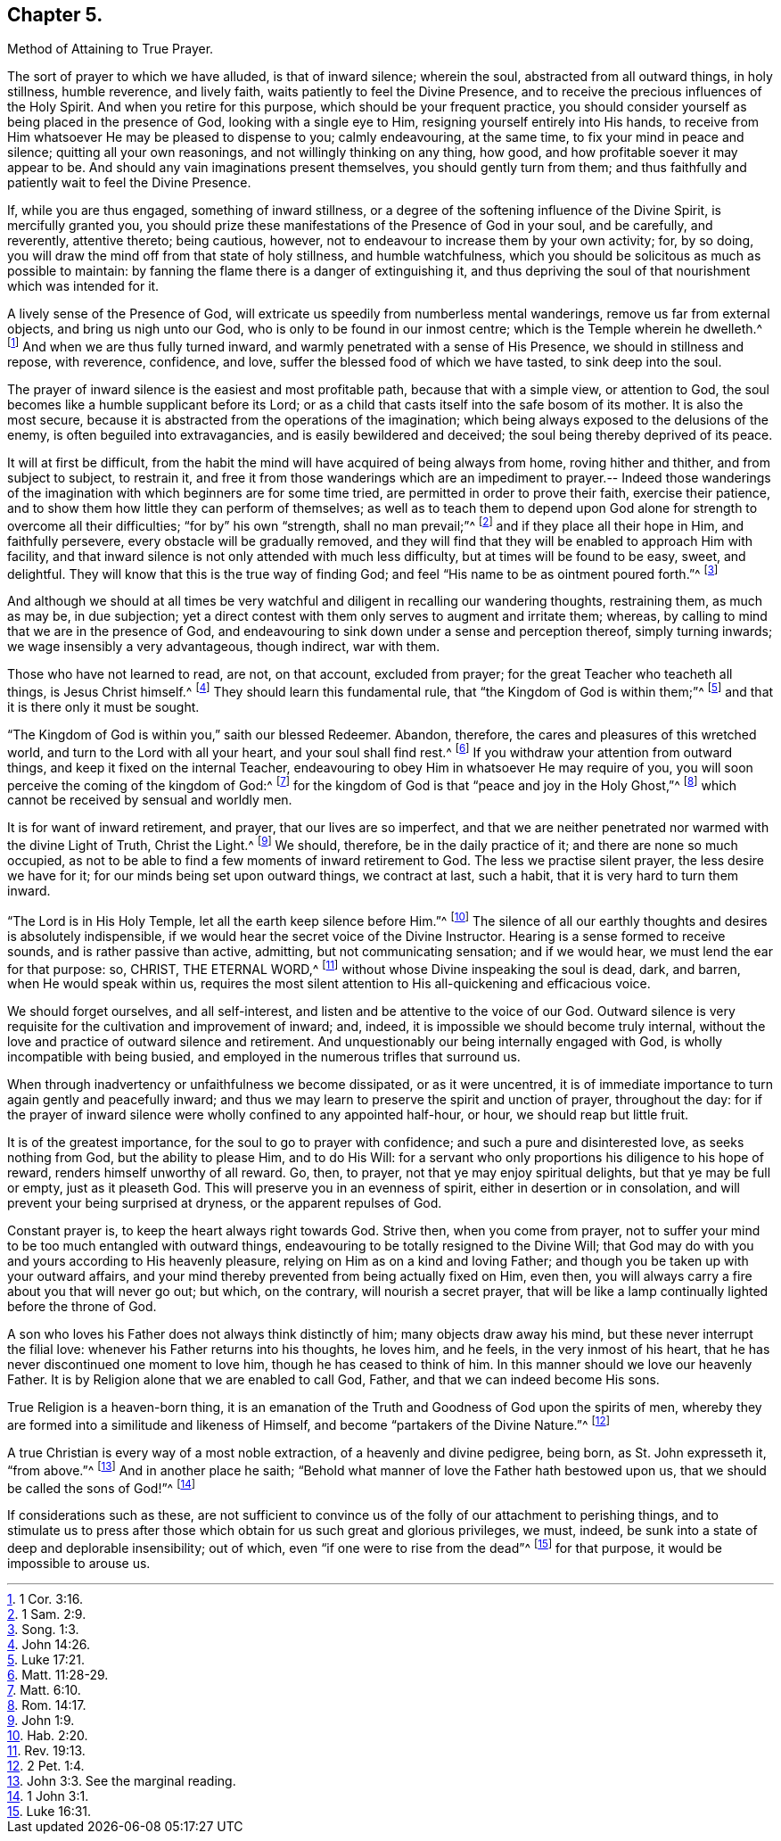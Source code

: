 == Chapter 5.

Method of Attaining to True Prayer.

The sort of prayer to which we have alluded, is that of inward silence; wherein the soul,
abstracted from all outward things, in holy stillness, humble reverence,
and lively faith, waits patiently to feel the Divine Presence,
and to receive the precious influences of the Holy Spirit.
And when you retire for this purpose, which should be your frequent practice,
you should consider yourself as being placed in the presence of God,
looking with a single eye to Him, resigning yourself entirely into His hands,
to receive from Him whatsoever He may be pleased to dispense to you; calmly endeavouring,
at the same time, to fix your mind in peace and silence;
quitting all your own reasonings, and not willingly thinking on any thing, how good,
and how profitable soever it may appear to be.
And should any vain imaginations present themselves, you should gently turn from them;
and thus faithfully and patiently wait to feel the Divine Presence.

If, while you are thus engaged, something of inward stillness,
or a degree of the softening influence of the Divine Spirit, is mercifully granted you,
you should prize these manifestations of the Presence of God in your soul,
and be carefully, and reverently, attentive thereto; being cautious, however,
not to endeavour to increase them by your own activity; for, by so doing,
you will draw the mind off from that state of holy stillness, and humble watchfulness,
which you should be solicitous as much as possible to maintain:
by fanning the flame there is a danger of extinguishing it,
and thus depriving the soul of that nourishment which was intended for it.

A lively sense of the Presence of God,
will extricate us speedily from numberless mental wanderings,
remove us far from external objects, and bring us nigh unto our God,
who is only to be found in our inmost centre; which is the Temple wherein he dwelleth.^
footnote:[1 Cor. 3:16.]
And when we are thus fully turned inward,
and warmly penetrated with a sense of His Presence, we should in stillness and repose,
with reverence, confidence, and love, suffer the blessed food of which we have tasted,
to sink deep into the soul.

The prayer of inward silence is the easiest and most profitable path,
because that with a simple view, or attention to God,
the soul becomes like a humble supplicant before its Lord;
or as a child that casts itself into the safe bosom of its mother.
It is also the most secure,
because it is abstracted from the operations of the imagination;
which being always exposed to the delusions of the enemy,
is often beguiled into extravagancies, and is easily bewildered and deceived;
the soul being thereby deprived of its peace.

It will at first be difficult,
from the habit the mind will have acquired of being always from home,
roving hither and thither, and from subject to subject, to restrain it,
and free it from those wanderings which are an impediment to prayer.-- Indeed
those wanderings of the imagination with which beginners are for some time tried,
are permitted in order to prove their faith, exercise their patience,
and to show them how little they can perform of themselves;
as well as to teach them to depend upon God alone
for strength to overcome all their difficulties;
"`for by`" his own "`strength, shall no man prevail;`"^
footnote:[1 Sam. 2:9.]
and if they place all their hope in Him, and faithfully persevere,
every obstacle will be gradually removed,
and they will find that they will be enabled to approach Him with facility,
and that inward silence is not only attended with much less difficulty,
but at times will be found to be easy, sweet, and delightful.
They will know that this is the true way of finding God;
and feel "`His name to be as ointment poured forth.`"^
footnote:[Song. 1:3.]

And although we should at all times be very watchful
and diligent in recalling our wandering thoughts,
restraining them, as much as may be, in due subjection;
yet a direct contest with them only serves to augment and irritate them; whereas,
by calling to mind that we are in the presence of God,
and endeavouring to sink down under a sense and perception thereof,
simply turning inwards; we wage insensibly a very advantageous, though indirect,
war with them.

Those who have not learned to read, are not, on that account, excluded from prayer;
for the great Teacher who teacheth all things, is Jesus Christ himself.^
footnote:[John 14:26.]
They should learn this fundamental rule, that "`the Kingdom of God is within them;`"^
footnote:[Luke 17:21.]
and that it is there only it must be sought.

"`The Kingdom of God is within you,`" saith our blessed Redeemer.
Abandon, therefore, the cares and pleasures of this wretched world,
and turn to the Lord with all your heart, and your soul shall find rest.^
footnote:[Matt. 11:28-29.]
If you withdraw your attention from outward things,
and keep it fixed on the internal Teacher,
endeavouring to obey Him in whatsoever He may require of you,
you will soon perceive the coming of the kingdom of God:^
footnote:[Matt. 6:10.]
for the kingdom of God is that "`peace and joy in the Holy Ghost,`"^
footnote:[Rom. 14:17.]
which cannot be received by sensual and worldly men.

It is for want of inward retirement, and prayer, that our lives are so imperfect,
and that we are neither penetrated nor warmed with the divine Light of Truth,
Christ the Light.^
footnote:[John 1:9.]
We should, therefore, be in the daily practice of it;
and there are none so much occupied,
as not to be able to find a few moments of inward retirement to God.
The less we practise silent prayer, the less desire we have for it;
for our minds being set upon outward things, we contract at last, such a habit,
that it is very hard to turn them inward.

"`The Lord is in His Holy Temple, let all the earth keep silence before Him.`"^
footnote:[Hab. 2:20.]
The silence of all our earthly thoughts and desires is absolutely indispensible,
if we would hear the secret voice of the Divine Instructor.
Hearing is a sense formed to receive sounds, and is rather passive than active,
admitting, but not communicating sensation; and if we would hear,
we must lend the ear for that purpose: so, CHRIST, THE ETERNAL WORD,^
footnote:[Rev. 19:13.]
without whose Divine inspeaking the soul is dead, dark, and barren,
when He would speak within us,
requires the most silent attention to His all-quickening and efficacious voice.

We should forget ourselves, and all self-interest,
and listen and be attentive to the voice of our God.
Outward silence is very requisite for the cultivation and improvement of inward; and,
indeed, it is impossible we should become truly internal,
without the love and practice of outward silence and retirement.
And unquestionably our being internally engaged with God,
is wholly incompatible with being busied,
and employed in the numerous trifles that surround us.

When through inadvertency or unfaithfulness we become dissipated,
or as it were uncentred,
it is of immediate importance to turn again gently and peacefully inward;
and thus we may learn to preserve the spirit and unction of prayer, throughout the day:
for if the prayer of inward silence were wholly confined to any appointed half-hour,
or hour, we should reap but little fruit.

It is of the greatest importance, for the soul to go to prayer with confidence;
and such a pure and disinterested love, as seeks nothing from God,
but the ability to please Him, and to do His Will:
for a servant who only proportions his diligence to his hope of reward,
renders himself unworthy of all reward.
Go, then, to prayer, not that ye may enjoy spiritual delights,
but that ye may be full or empty, just as it pleaseth God.
This will preserve you in an evenness of spirit, either in desertion or in consolation,
and will prevent your being surprised at dryness, or the apparent repulses of God.

Constant prayer is, to keep the heart always right towards God.
Strive then, when you come from prayer,
not to suffer your mind to be too much entangled with outward things,
endeavouring to be totally resigned to the Divine Will;
that God may do with you and yours according to His heavenly pleasure,
relying on Him as on a kind and loving Father;
and though you be taken up with your outward affairs,
and your mind thereby prevented from being actually fixed on Him, even then,
you will always carry a fire about you that will never go out; but which,
on the contrary, will nourish a secret prayer,
that will be like a lamp continually lighted before the throne of God.

A son who loves his Father does not always think distinctly of him;
many objects draw away his mind, but these never interrupt the filial love:
whenever his Father returns into his thoughts, he loves him, and he feels,
in the very inmost of his heart, that he has never discontinued one moment to love him,
though he has ceased to think of him.
In this manner should we love our heavenly Father.
It is by Religion alone that we are enabled to call God, Father,
and that we can indeed become His sons.

True Religion is a heaven-born thing,
it is an emanation of the Truth and Goodness of God upon the spirits of men,
whereby they are formed into a similitude and likeness of Himself,
and become "`partakers of the Divine Nature.`"^
footnote:[2 Pet. 1:4.]

A true Christian is every way of a most noble extraction,
of a heavenly and divine pedigree, being born, as St. John expresseth it,
"`from above.`"^
footnote:[John 3:3. See the marginal reading.]
And in another place he saith;
"`Behold what manner of love the Father hath bestowed upon us,
that we should be called the sons of God!`"^
footnote:[1 John 3:1.]

If considerations such as these,
are not sufficient to convince us of the folly of our attachment to perishing things,
and to stimulate us to press after those which obtain
for us such great and glorious privileges,
we must, indeed, be sunk into a state of deep and deplorable insensibility; out of which,
even "`if one were to rise from the dead`"^
footnote:[Luke 16:31.]
for that purpose, it would be impossible to arouse us.
